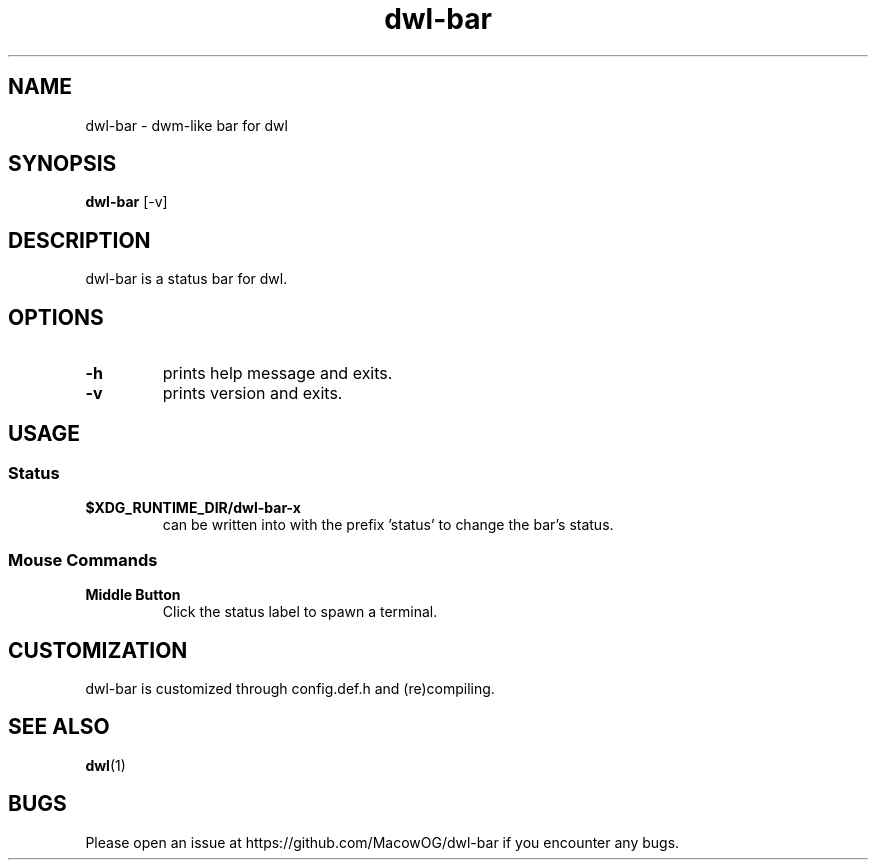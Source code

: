 .TH dwl-bar 1
.SH NAME
dwl-bar \- dwm-like bar for dwl
.SH SYNOPSIS
.B dwl-bar
.RB [\-v]
.SH DESCRIPTION
dwl-bar is a status bar for dwl.
.SH OPTIONS
.TP
.B \-h
prints help message and exits.
.TP
.B \-v
prints version and exits.
.SH USAGE
.SS Status
.TP
.B $XDG_RUNTIME_DIR/dwl-bar-x
can be written into with the prefix 'status' to change the bar's status.
.SS Mouse Commands
.TP
.B Middle Button
Click the status label to spawn a terminal.
.SH CUSTOMIZATION
dwl-bar is customized through config.def.h and (re)compiling.
.SH SEE ALSO
.BR dwl (1)
.SH BUGS
Please open an issue at https://github.com/MacowOG/dwl-bar if you encounter any bugs.
